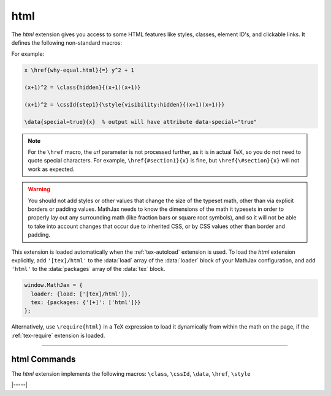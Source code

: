 .. _tex-html:

####
html
####

The `html` extension gives you access to some HTML features like
styles, classes, element ID's, and clickable links.  It defines the
following non-standard macros:

.. describe:: \href{url}{math}

    Makes ``math`` be a link to the page given by ``url``.  Note that
    the url is not processed by TeX, but is given as the literal url.
    In actual TeX or LaTeX, special characters must be escaped; so,
    for example, a url containing a ``#`` would need to use ``\#`` in
    the url in actual TeX.  That is not necessary in MathJax, and if
    you do use ``\#``, it will produce ``/#`` in the url since the
    ``\`` will be inserted into the url verbatim, and browsers will
    convert that to ``/`` (thinking it is a DOS directory separator).

.. describe:: \class{name}{math}

    Attaches the CSS class ``name`` to the output associated with
    ``math`` when it is included in the HTML page.  This allows your
    CSS to style the element.

.. describe:: \cssId{id}{math}

    Attaches an id attribute with value ``id`` to the output
    associated with ``math`` when it is included in the HTML page.
    This allows your CSS to style the element, or your javascript to
    locate it on the page.

.. describe:: \style{css}{math}

    Adds the given ``css`` declarations to the element associated with
    ``math``.

.. describe:: \data{dataset}{math}

    Treats the ``dataset`` as a comma-separated list of `name=value`
    pairs and adds ``data-name`` attributes with the given values to
    the typeset ``math``.

For example:

.. code-block:: latex

    x \href{why-equal.html}{=} y^2 + 1

    (x+1)^2 = \class{hidden}{(x+1)(x+1)}

    (x+1)^2 = \cssId{step1}{\style{visibility:hidden}{(x+1)(x+1)}}

    \data{special=true}{x}  % output will have attribute data-special="true"

.. Note::

   For the ``\href`` macro, the `url` parameter is not processed
   further, as it is in actual TeX, so you do not need to quote special
   characters.  For example, ``\href{#section1}{x}`` is fine, but
   ``\href{\#section}{x}`` will not work as expected.

.. warning::

   You should not add styles or other values that change the size of
   the typeset math, other than via explicit borders or padding
   values.  MathJax needs to know the dimensions of the math it
   typesets in order to properly lay out any surrounding math (like
   fraction bars or square root symbols), and so it will not be able
   to take into account changes that occur due to inherited CSS, or by
   CSS values other than border and padding.

This extension is loaded automatically when the :ref:`tex-autoload`
extension is used.  To load the `html` extension explicitly, add
``'[tex]/html'`` to the :data:`load` array of the :data:`loader` block
of your MathJax configuration, and add ``'html'`` to the
:data:`packages` array of the :data:`tex` block.

.. code-block:: javascript

   window.MathJax = {
     loader: {load: ['[tex]/html']},
     tex: {packages: {'[+]': ['html']}}
   };

Alternatively, use ``\require{html}`` in a TeX expression to load it
dynamically from within the math on the page, if the :ref:`tex-require`
extension is loaded.

-----

.. _tex-html-commands:

html Commands
-------------

The `html` extension implements the following macros:
``\class``, ``\cssId``, ``\data``, ``\href``, ``\style``


|-----|
